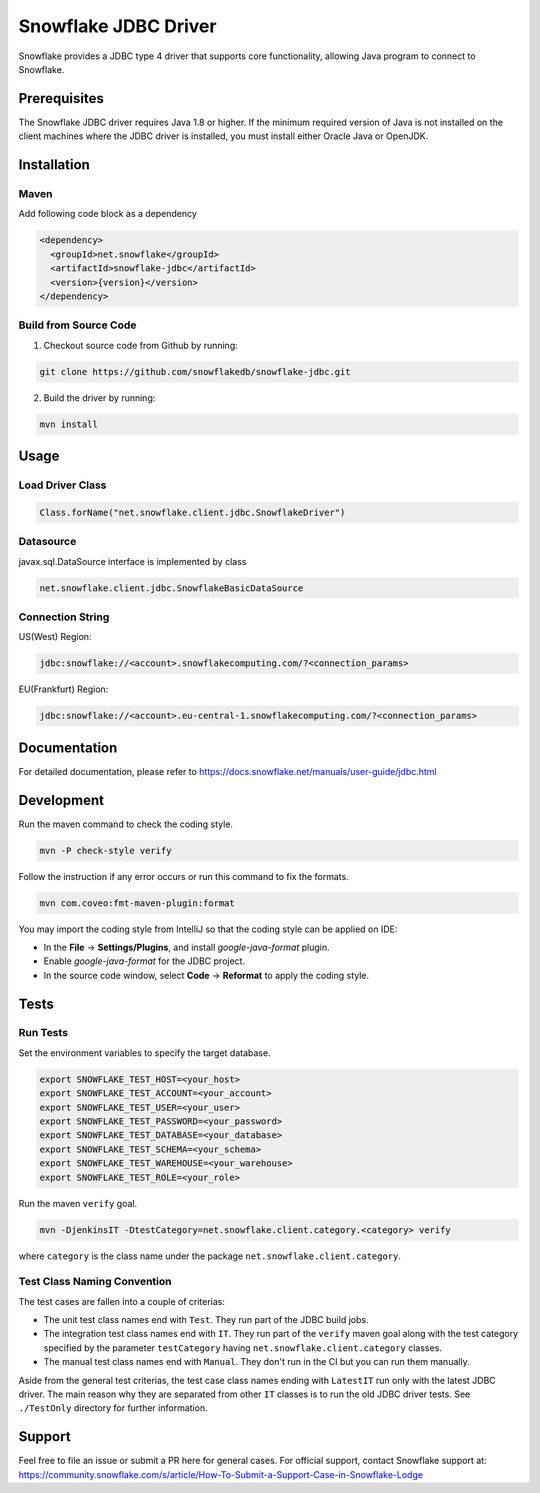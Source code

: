 Snowflake JDBC Driver
*********************

.. image:: https://github.com/snowflakedb/snowflake-jdbc/workflows/Build%20and%20Test/badge.svg?branch=master
      :target: https://github.com/snowflakedb/snowflake-jdbc/actions?query=workflow%3A%22Build+and+Test%22+branch%3Amaster

.. image:: http://img.shields.io/:license-Apache%202-brightgreen.svg
    :target: http://www.apache.org/licenses/LICENSE-2.0.txt
    
.. image:: https://maven-badges.herokuapp.com/maven-central/net.snowflake/snowflake-jdbc/badge.svg?style=plastic
    :target: http://repo2.maven.org/maven2/net/snowflake/snowflake-jdbc/
    
Snowflake provides a JDBC type 4 driver that supports core functionality, allowing Java program to connect to Snowflake.

Prerequisites
=============

The Snowflake JDBC driver requires Java 1.8 or higher. If the minimum required version of Java is not installed on the client machines where the JDBC driver is installed, you must install either Oracle Java or OpenJDK.

Installation
============

Maven
-----
Add following code block as a dependency

.. code-block:: xml

    <dependency>
      <groupId>net.snowflake</groupId>
      <artifactId>snowflake-jdbc</artifactId>
      <version>{version}</version>
    </dependency>


Build from Source Code 
----------------------
1. Checkout source code from Github by running:

.. code-block:: bash

    git clone https://github.com/snowflakedb/snowflake-jdbc.git

2. Build the driver by running:

.. code-block:: bash

    mvn install

Usage
=====

Load Driver Class
-----------------

.. code-block:: java

    Class.forName("net.snowflake.client.jdbc.SnowflakeDriver")

Datasource
----------

javax.sql.DataSource interface is implemented by class

.. code-block:: java

    net.snowflake.client.jdbc.SnowflakeBasicDataSource

Connection String
-----------------

US(West) Region:

.. code-block:: bash

    jdbc:snowflake://<account>.snowflakecomputing.com/?<connection_params>


EU(Frankfurt) Region:

.. code-block:: bash

    jdbc:snowflake://<account>.eu-central-1.snowflakecomputing.com/?<connection_params>

Documentation
=============

For detailed documentation, please refer to https://docs.snowflake.net/manuals/user-guide/jdbc.html

Development
=============

Run the maven command to check the coding style.

.. code-block:: bash

    mvn -P check-style verify

Follow the instruction if any error occurs or run this command to fix the formats.

.. code-block:: bash

    mvn com.coveo:fmt-maven-plugin:format

You may import the coding style from IntelliJ so that the coding style can be applied on IDE:

- In the **File** -> **Settings/Plugins**, and install `google-java-format` plugin.
- Enable `google-java-format` for the JDBC project.
- In the source code window, select **Code** -> **Reformat** to apply the coding style.


Tests
=====

Run Tests
---------

Set the environment variables to specify the target database.

.. code-block:: bash

    export SNOWFLAKE_TEST_HOST=<your_host>
    export SNOWFLAKE_TEST_ACCOUNT=<your_account>
    export SNOWFLAKE_TEST_USER=<your_user>
    export SNOWFLAKE_TEST_PASSWORD=<your_password>
    export SNOWFLAKE_TEST_DATABASE=<your_database>
    export SNOWFLAKE_TEST_SCHEMA=<your_schema>
    export SNOWFLAKE_TEST_WAREHOUSE=<your_warehouse>
    export SNOWFLAKE_TEST_ROLE=<your_role>

Run the maven ``verify`` goal.

.. code-block:: bash

    mvn -DjenkinsIT -DtestCategory=net.snowflake.client.category.<category> verify

where ``category`` is the class name under the package ``net.snowflake.client.category``.

Test Class Naming Convention
----------------------------

The test cases are fallen into a couple of criterias:

- The unit test class names end with ``Test``. They run part of the JDBC build jobs.
- The integration test class names end with ``IT``. They run part of the ``verify`` maven goal along with the test category specified by the parameter ``testCategory`` having ``net.snowflake.client.category`` classes.
- The manual test class names end with ``Manual``. They don't run in the CI but you can run them manually.

Aside from the general test criterias, the test case class names ending with ``LatestIT`` run only with the latest JDBC driver.
The main reason why they are separated from other ``IT`` classes is to run the old JDBC driver tests. See ``./TestOnly`` directory for further information.

Support
=============

Feel free to file an issue or submit a PR here for general cases. For official support, contact Snowflake support at:
https://community.snowflake.com/s/article/How-To-Submit-a-Support-Case-in-Snowflake-Lodge
